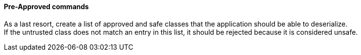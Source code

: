 ==== Pre-Approved commands

As a last resort, create a list of approved and safe classes that the
application should be able to deserialize. +
If the untrusted class does not match an entry in this list, it should be
rejected because it is considered unsafe.

